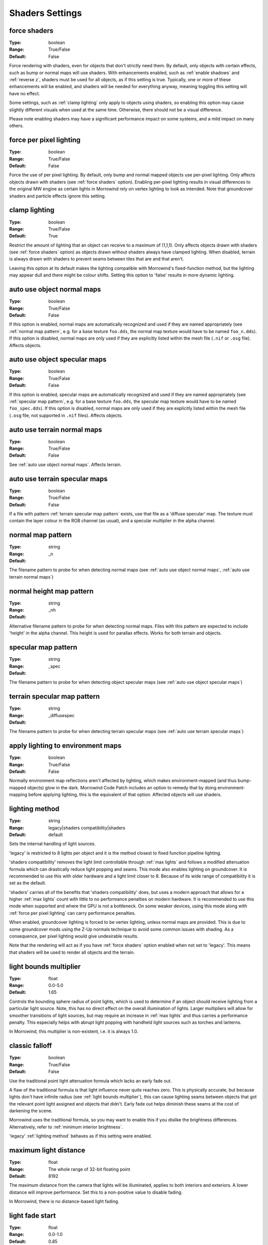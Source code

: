 Shaders Settings
################

force shaders
-------------

:Type:		boolean
:Range:		True/False
:Default:	False

Force rendering with shaders, even for objects that don't strictly need them.
By default, only objects with certain effects, such as bump or normal maps will use shaders.
With enhancements enabled, such as :ref:`enable shadows` and :ref:`reverse z`, shaders must be used for all objects, as if this setting is true.
Typically, one or more of these enhancements will be enabled, and shaders will be needed for everything anyway, meaning toggling this setting will have no effect.

Some settings, such as :ref:`clamp lighting` only apply to objects using shaders, so enabling this option may cause slightly different visuals when used at the same time.
Otherwise, there should not be a visual difference.

Please note enabling shaders may have a significant performance impact on some systems, and a mild impact on many others.

force per pixel lighting
------------------------

:Type:		boolean
:Range:		True/False
:Default:	False

Force the use of per pixel lighting. By default, only bump and normal mapped objects use per-pixel lighting.
Only affects objects drawn with shaders (see :ref:`force shaders` option).
Enabling per-pixel lighting results in visual differences to the original MW engine as certain lights in Morrowind rely on vertex lighting to look as intended.
Note that groundcover shaders and particle effects ignore this setting.

clamp lighting
--------------

:Type:		boolean
:Range:		True/False
:Default:	True

Restrict the amount of lighting that an object can receive to a maximum of (1,1,1).
Only affects objects drawn with shaders (see :ref:`force shaders` option) as objects drawn without shaders always have clamped lighting.
When disabled, terrain is always drawn with shaders to prevent seams between tiles that are and that aren't.

Leaving this option at its default makes the lighting compatible with Morrowind's fixed-function method,
but the lighting may appear dull and there might be colour shifts.
Setting this option to 'false' results in more dynamic lighting.

auto use object normal maps
---------------------------

:Type:		boolean
:Range:		True/False
:Default:	False

If this option is enabled, normal maps are automatically recognized and used if they are named appropriately
(see :ref:`normal map pattern`, e.g. for a base texture ``foo.dds``, the normal map texture would have to be named ``foo_n.dds``).
If this option is disabled,
normal maps are only used if they are explicitly listed within the mesh file (``.nif`` or ``.osg`` file). Affects objects.

auto use object specular maps
-----------------------------

:Type:		boolean
:Range:		True/False
:Default:	False

If this option is enabled, specular maps are automatically recognized and used if they are named appropriately
(see :ref:`specular map pattern`, e.g. for a base texture ``foo.dds``,
the specular map texture would have to be named ``foo_spec.dds``).
If this option is disabled, normal maps are only used if they are explicitly listed within the mesh file
(``.osg`` file, not supported in ``.nif`` files). Affects objects.

auto use terrain normal maps
----------------------------

:Type:		boolean
:Range:		True/False
:Default:	False

See :ref:`auto use object normal maps`. Affects terrain.

auto use terrain specular maps
------------------------------

:Type:		boolean
:Range:		True/False
:Default:	False

If a file with pattern :ref:`terrain specular map pattern` exists, use that file as a 'diffuse specular' map.
The texture must contain the layer colour in the RGB channel (as usual), and a specular multiplier in the alpha channel.

normal map pattern
------------------

:Type:		string
:Range:
:Default:	_n

The filename pattern to probe for when detecting normal maps
(see :ref:`auto use object normal maps`, :ref:`auto use terrain normal maps`)

normal height map pattern
-------------------------

:Type:		string
:Range:
:Default:	_nh

Alternative filename pattern to probe for when detecting normal maps.
Files with this pattern are expected to include 'height' in the alpha channel.
This height is used for parallax effects. Works for both terrain and objects.

specular map pattern
--------------------

:Type:		string
:Range:
:Default:	_spec

The filename pattern to probe for when detecting object specular maps (see :ref:`auto use object specular maps`)

terrain specular map pattern
----------------------------

:Type:		string
:Range:
:Default:	_diffusespec

The filename pattern to probe for when detecting terrain specular maps (see :ref:`auto use terrain specular maps`)

apply lighting to environment maps
----------------------------------

:Type:		boolean
:Range:		True/False
:Default:	False

Normally environment map reflections aren't affected by lighting, which makes environment-mapped (and thus bump-mapped objects) glow in the dark.
Morrowind Code Patch includes an option to remedy that by doing environment-mapping before applying lighting, this is the equivalent of that option.
Affected objects will use shaders.

lighting method
---------------

:Type:		string
:Range:		legacy|shaders compatibility|shaders
:Default:	default

Sets the internal handling of light sources.

'legacy' is restricted to 8 lights per object and it is the method closest to
fixed function pipeline lighting.

'shaders compatibility' removes the light limit controllable through :ref:`max
lights` and follows a modified attenuation formula which can drastically reduce
light popping and seams. This mode also enables lighting on groundcover.
It is recommended to use this with older hardware and a
light limit closer to 8. Because of its wide range of compatibility it is set as
the default.

'shaders' carries all of the benefits that 'shaders compatibility' does, but
uses a modern approach that allows for a higher :ref:`max lights` count with
little to no performance penalties on modern hardware. It is recommended to use
this mode when supported and where the GPU is not a bottleneck. On some weaker
devices, using this mode along with :ref:`force per pixel lighting` can carry
performance penalties.

When enabled, groundcover lighting is forced to be vertex lighting, unless
normal maps are provided. This is due to some groundcover mods using the Z-Up
normals technique to avoid some common issues with shading. As a consequence,
per pixel lighting would give undesirable results.

Note that the rendering will act as if you have :ref:`force shaders` option enabled
when not set to 'legacy'. This means that shaders will be used to render all objects and
the terrain.

light bounds multiplier
-----------------------

:Type:		float
:Range:		0.0-5.0
:Default:	1.65

Controls the bounding sphere radius of point lights, which is used to determine
if an object should receive lighting from a particular light source. Note, this
has no direct effect on the overall illumination of lights. Larger multipliers
will allow for smoother transitions of light sources, but may require an
increase in :ref:`max lights` and thus carries a performance penalty. This
especially helps with abrupt light popping with handheld light sources such as
torches and lanterns.

In Morrowind, this multiplier is non-existent, i.e. it is always 1.0.

classic falloff
---------------

:Type:		boolean
:Range:		True/False
:Default:	False

Use the traditional point light attenuation formula which lacks an early fade out.

A flaw of the traditional formula is that light influence never quite reaches zero.
This is physically accurate, but because lights don't have infinite radius (see :ref:`light bounds multiplier`),
this can cause lighting seams between objects that got the relevant point light assigned and objects that didn't.
Early fade out helps diminish these seams at the cost of darkening the scene.

Morrowind uses the traditional formula, so you may want to enable this if you dislike the brightness differences.
Alternatively, refer to :ref:`minimum interior brightness`.

'legacy' :ref:`lighting method` behaves as if this setting were enabled.

maximum light distance
----------------------

:Type:		float
:Range:		The whole range of 32-bit floating point
:Default:	8192

The maximum distance from the camera that lights will be illuminated, applies to
both interiors and exteriors. A lower distance will improve performance. Set
this to a non-positive value to disable fading.

In Morrowind, there is no distance-based light fading.

light fade start
----------------

:Type:		float
:Range:		0.0-1.0
:Default:	0.85

The fraction of the maximum distance at which lights will begin to fade away.
Tweaking it will make the transition proportionally more or less smooth.

This setting has no effect if the :ref:`maximum light distance` is non-positive.

max lights
----------

:Type:		integer
:Range:		2-64
:Default:	8

Sets the maximum number of lights that each object can receive lighting from.
Increasing this too much can cause significant performance loss, especially if
:ref:`lighting method` is not set to 'shaders' or :ref:`force per pixel
lighting` is on.

This setting has no effect if :ref:`lighting method` is 'legacy'.

minimum interior brightness
---------------------------

:Type:		float
:Range:		0.0-1.0
:Default:	0.08

Sets the minimum interior ambient brightness for interior cells.

A consequence of the new lighting system is that interiors will sometimes be darker
since light sources now have sensible fall-offs.
A couple solutions are to either add more lights or increase their
radii to compensate, but these require content changes. For best results it is
recommended to set this to 0.0 to retain the colors that level designers
intended. If brighter interiors are wanted, however, this setting should be
increased. Note, it is advised to keep this number small (< 0.1) to avoid the
aforementioned changes in visuals.

This setting has no effect if :ref:`lighting method` is 'legacy'
or if :ref:`classic falloff` is enabled.

antialias alpha test
--------------------

:Type:		boolean
:Range:		True/False
:Default:	False

Convert the alpha test (cutout/punchthrough alpha) to alpha-to-coverage when :ref:`antialiasing` is on.
This allows MSAA to work with alpha-tested meshes, producing better-looking edges without pixelation.
When MSAA is off, this setting will have no visible effect, but might have a performance cost.


adjust coverage for alpha test
------------------------------

:Type:		boolean
:Range:		True/False
:Default:	True

Attempt to simulate coverage-preserving mipmaps in textures created without them which are used for alpha testing anyway.
This will somewhat mitigate these objects appearing to shrink as they get further from the camera, but isn't perfect.
Better results can be achieved by generating more appropriate mipmaps in the first place, but if this workaround is used with such textures, affected objects will appear to grow as they get further from the camera.
It is recommended that mod authors specify how this setting should be set, and mod users follow their advice.

soft particles
--------------

:Type:		boolean
:Range:		True/False
:Default:	False

Enables soft particles for particle effects. This technique softens the
intersection between individual particles and other opaque geometry by blending
between them. Note, this relies on overriding specific properties of particle
systems that potentially differ from the source content, this setting may change
the look of some particle systems.

Note that the rendering will act as if you have :ref:`force shaders` option enabled.
This means that shaders will be used to render all objects and the terrain.

weather particle occlusion
--------------------------

:Type:		boolean
:Range:		True/False
:Default:	False

Enables particle occlusion for rain and snow particle effects.
When enabled, rain and snow will not clip through ceilings and overhangs.
Currently this relies on an additional render pass, which may lead to a performance hit.

.. warning::
    This is an experimental feature that may cause visual oddities, especially when using default rain settings.
    It is recommended to at least double the rain diameter through `openmw.cfg`.`
